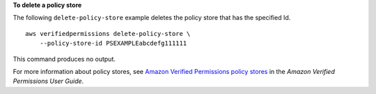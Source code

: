 **To delete a policy store**

The following ``delete-policy-store`` example deletes the policy store that has the specified Id. ::

    aws verifiedpermissions delete-policy-store \
        --policy-store-id PSEXAMPLEabcdefg111111

This command produces no output.

For more information about policy stores, see `Amazon Verified Permissions policy stores <https://docs.aws.amazon.com/verifiedpermissions/latest/userguide/policy-stores.html>`__ in the *Amazon Verified Permissions User Guide*.